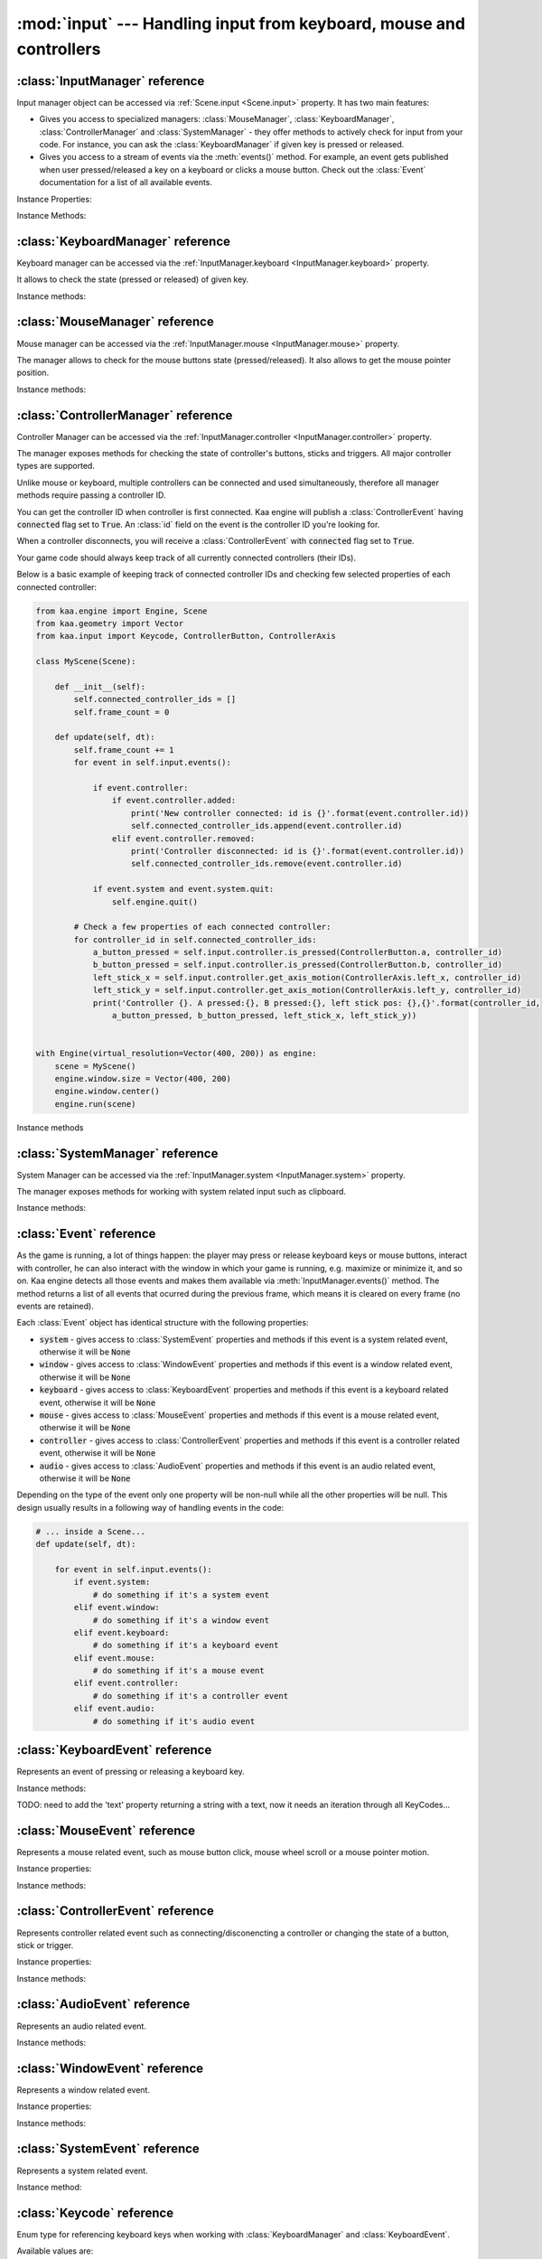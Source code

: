 :mod:`input` --- Handling input from keyboard, mouse and controllers
====================================================================
.. module:: input
    :synopsis: Handling input from keyboard, mouse and controllers

:class:`InputManager` reference
-------------------------------

.. class:: InputManager

Input manager object can be accessed via :ref:`Scene.input <Scene.input>` property. It has two main features:

* Gives you access to specialized managers: :class:`MouseManager`, :class:`KeyboardManager`, :class:`ControllerManager` and :class:`SystemManager` - they offer methods to actively check for input from your code. For instance, you can ask the :class:`KeyboardManager` if given key is pressed or released.
* Gives you access to a stream of events via the :meth:`events()` method. For example, an event gets published when user pressed/released a key on a keyboard or clicks a mouse button. Check out the :class:`Event` documentation for a list of all available events.

Instance Properties:

.. _InputManager.keyboard:
.. attribute:: InputManager.keyboard

    A get accessor returning :class:`KeyboardManager` object which exposes methods to check for keyboard input.
    See the :class:`KeyboardManager` documentation for a full list of available methods.

.. _InputManager.mouse:
.. attribute:: InputManager.mouse

    A get accessor returning :class:`MouseManager` object which exposes methods to check for mouse input.
    See the :class:`MouseManager` documentation for a full list of available methods.

.. _InputManager.controller:
.. attribute:: InputManager.controller

    A get accessor returning :class:`ControllerManager` object which exposes methods to check for controller input.
    See the :class:`ControllerManager` documentation for a full list of available methods.

.. _InputManager.system:
.. attribute:: InputManager.system

    A get accessor returning :class:`SystemManager` object which exposes methods to check for system input.
    See the :class:`SystemManager` documentation for a full list of available methods.

Instance Methods:

.. method:: InputManager.events()

    Returns a list of :class:`Event` objects that ocurred during the last frame. Check out the :class:`Event`
    for a full documentation on events.

:class:`KeyboardManager` reference
----------------------------------

.. class:: KeyboardManager

Keyboard manager can be accessed via the :ref:`InputManager.keyboard <InputManager.keyboard>` property.

It allows to check the state (pressed or released) of given key.

Instance methods:

.. method:: KeyboardManager.is_pressed(keycode)

    Checks if a specific key is pressed - keycode param must be a :class:`Keycode` value.

    .. code-block:: python

        from kaa.input import KeyCode

        # somewhere inside a Scene instance...
        if self.input.keyboard.is_pressed(Keycode.w):
            # ... do something if w is pressed
        if self.input.keyboard.is_pressed(Keycode.W):
            # ... do something if W is pressed
        if self.input.keyboard.is_pressed(Keycode.return_):
            # ... do something if ENTER key is pressed


.. method:: KeyboardManager.is_released(keycode)

    Checks if a specific key is released - keycode param must be a :class:`Keycode` value.

    .. code-block:: python

        from kaa.input import Keycode

        # somewhere inside a Scene instance...
        if self.input.keyboard.is_released(Keycode.w):
            # ... do something if w is released
        if self.input.keyboard.is_released(Keycode.W):
            # ... do something if W is released
        if self.input.keyboard.is_released(Keycode.return_):
            # ... do something if ENTER key is released

:class:`MouseManager` reference
-------------------------------

.. class:: MouseManager

Mouse manager can be accessed via the :ref:`InputManager.mouse <InputManager.mouse>` property.

The manager allows to check for the mouse buttons state (pressed/released). It also
allows to get the mouse pointer position.

Instance methods:

.. method:: MouseManager.is_pressed(mousebutton)

    Checks if given mouse button is pressed - mousebutton param must be a :class:`MouseButton` value.

    .. code-block:: python

        from kaa.input import MouseButton

        #somewhere inside a Scene instance...
        if self.input.mouse.is_pressed(MouseButton.left):
            # do something if the left mouse button is pressed

.. method:: MouseManager.is_released(mousebutton)

    Checks if given mouse button is released - mousebutton param must be a :class:`MouseButton` value.

    .. code-block:: python

        from kaa.input import MouseButton

        #somewhere inside a Scene instance...
        if self.input.mouse.is_released(MouseButton.middle):
            # do something if the middle mouse button is released

.. method:: MouseManager.get_position()

    Returns current mouse pointer position as a :class:`geometry.Vector`

    .. code-block:: python

        #somewhere inside a Scene instance...
        pos = self.input.mouse.get_position():
        print(pos)  # V[145.234, 345.343]


:class:`ControllerManager` reference
------------------------------------

.. class:: ControllerManager

Controller Manager can be accessed via the :ref:`InputManager.controller <InputManager.controller>` property.

The manager exposes methods for checking the state of controller's buttons, sticks and triggers. All major controller
types are supported.

.. _controller_id_example:

Unlike mouse or keyboard, multiple controllers can be connected and used simultaneously, therefore all manager methods
require passing a controller ID.

You can get the controller ID when controller is first connected. Kaa engine will publish a :class:`ControllerEvent`
having :code:`connected` flag set to :code:`True`. An :class:`id` field on the event is the controller ID you're looking
for.

When a controller disconnects, you will receive a :class:`ControllerEvent` with :code:`connected` flag set
to :code:`True`.

Your game code should always keep track of all currently connected controllers (their IDs).

Below is a basic example of keeping track of connected controller IDs and checking few selected properties of each
connected controller:

.. code-block:: python

    from kaa.engine import Engine, Scene
    from kaa.geometry import Vector
    from kaa.input import Keycode, ControllerButton, ControllerAxis

    class MyScene(Scene):

        def __init__(self):
            self.connected_controller_ids = []
            self.frame_count = 0

        def update(self, dt):
            self.frame_count += 1
            for event in self.input.events():

                if event.controller:
                    if event.controller.added:
                        print('New controller connected: id is {}'.format(event.controller.id))
                        self.connected_controller_ids.append(event.controller.id)
                    elif event.controller.removed:
                        print('Controller disconnected: id is {}'.format(event.controller.id))
                        self.connected_controller_ids.remove(event.controller.id)

                if event.system and event.system.quit:
                    self.engine.quit()

            # Check a few properties of each connected controller:
            for controller_id in self.connected_controller_ids:
                a_button_pressed = self.input.controller.is_pressed(ControllerButton.a, controller_id)
                b_button_pressed = self.input.controller.is_pressed(ControllerButton.b, controller_id)
                left_stick_x = self.input.controller.get_axis_motion(ControllerAxis.left_x, controller_id)
                left_stick_y = self.input.controller.get_axis_motion(ControllerAxis.left_y, controller_id)
                print('Controller {}. A pressed:{}, B pressed:{}, left stick pos: {},{}'.format(controller_id,
                    a_button_pressed, b_button_pressed, left_stick_x, left_stick_y))


    with Engine(virtual_resolution=Vector(400, 200)) as engine:
        scene = MyScene()
        engine.window.size = Vector(400, 200)
        engine.window.center()
        engine.run(scene)

Instance methods

.. method:: ControllerManager.is_connected(controller_id)

    Checks connection status of a given controller_id.

.. method:: ControllerManager.is_pressed(controller_button, controller_id)

    Checks if given controller button is pressed. The controller_button param must be a :class:`ControllerButton` type.
    Check out the :ref:`example above <controller_id_example>` on how to obtain the controller_id.

    For example, to check the state of B button on controller 0:

    .. code-block:: python

        from kaa.input import ControllerButton

        # somewhere in the Scene class:
        if self.input.controller.is_pressed(ControllerButton.b, 0):
            print('B is pressed on controller 0!')


.. method:: ControllerManager.is_released(controller_button, controller_id)

    Checks if given controller button is released on given controller. The controller_button param
    must be a :class:`ControllerButton` type. Check out the :ref:`example above <controller_id_example>` on how to
    obtain the controller_id.

    For example, to check the state of B button on controller 2:

    .. code-block:: python

        from kaa.input import ControllerButton

        # somewhere in the Scene class:
        if self.input.controller.is_released(ControllerButton.b, 2):
            print('B is released on controller 2!')


.. method:: ControllerManager.is_axis_pressed(axis, controller_id)

    Checks if given stick axes or trigger is in non-zero position. The axis param must be
    of :class:`ControllerAxis` type. Check out the :ref:`example above <controller_id_example>` on how to obtain
    the controller_id.

    For example, to check if controller 1 left trigger is pressed:

    .. code-block:: python

        from kaa.input import ControllerAxis

        # somewhere in the Scene class:
        if self.input.controller.is_axis_pressed(ControllerAxis.trigger_left, 1):
            print('Left trigger is pressed!')

.. method:: ControllerManager.is_axis_released(axis, controller_id)

    Same as above, but checks if given stick axes or trigger is in a zero position. The axis param must be
    of :class:`ControllerAxis` type. Check out the :ref:`example above <controller_id_example>` on how to obtain the
    controller_id.

.. method:: ControllerManager.get_axis_motion(axis, controller_id)

    Gets an exact value of given stick axes motion or trigger as a number between 0 (stick axes or trigger in
    zero position) and 1 (stick axes or trigger in max position). The axis param must be  of :class:`ControllerAxis`
    type. Check out the :ref:`example above <controller_id_example>` on how to obtain the controller_id.

    For example, to check the state of controller 0 left trigger:

    .. code-block:: python

        from kaa.input import ControllerAxis

        # somewhere in the Scene class:
        val = self.input.controller.get_axis_motion(ControllerAxis.trigger_right, 0):
        print('Controller 0, pulling left trigger {} percent :)'.format(val*100))


.. method:: ControllerManager.get_name(controller_id)

    Returns a name of a controller. Check out the :ref:`example above <controller_id_example>` on how to
    obtain the controller_id.

.. method:: ControllerManager.get_triggers(controller_id)

    Returns state of both triggers in a single :class:`geometry.Vector` object. Vector's x value is left trigger and
    vector's y is right trigger. Check out the :ref:`example above <controller_id_example>` on how to obtain the
    controller_id.

    The values returned are between 0 (trigger is fully released) to 1 (trigger is fully pressed)

.. method:: ControllerManager.get_sticks(compound_axis, controller_id)

    Returns state of given stick as a :class`geometry.Vector`.

    The compound_axis parameter must be of :class:`CompoundControllerAxis` type.

    Check out the :ref:`example above <controller_id_example>` on how to obtain the controller_id.

    For example, to get the controller 1 left stick position:

    .. code-block:: python

        # somewhere in the Scene class:
        val = self.input.controller.get_axis_motion(CompoundControllerAxis.left_stick, 1):
        print('Controller 1, left stick position is {}'.format(val))


:class:`SystemManager` reference
--------------------------------

.. class:: SystemManager

System Manager can be accessed via the :ref:`InputManager.system <InputManager.system>` property.

The manager exposes methods for working with system related input such as clipboard.

Instance methods:

.. method:: SystemManager.get_clipboard_text()

    Gets text from the system clipboard

.. method:: SystemManager.set_clipboard_text(text)

    Puts the :code:`text` in the system clipboard


:class:`Event` reference
------------------------

.. class:: Event

As the game is running, a lot of things happen: the player may press or release keyboard keys
or mouse buttons, interact with controller, he can also interact with the window in which your game is running, e.g.
maximize or minimize it, and so on. Kaa engine detects all those events and makes them available via
:meth:`InputManager.events()` method. The method returns a list of all events that ocurred during the previous frame,
which means it is cleared on every frame (no events are retained).

Each :class:`Event` object has identical structure with the following properties:

* :code:`system` - gives access to :class:`SystemEvent` properties and methods if this event is a system related event, otherwise it will be :code:`None`
* :code:`window` - gives access to :class:`WindowEvent` properties and methods if this event is a window related event, otherwise it will be :code:`None`
* :code:`keyboard` - gives access to :class:`KeyboardEvent` properties and methods if this event is a keyboard related event, otherwise it will be :code:`None`
* :code:`mouse` - gives access to :class:`MouseEvent` properties and methods if this event is a mouse related event, otherwise it will be :code:`None`
* :code:`controller` - gives access to :class:`ControllerEvent` properties and methods if this event is a controller related event, otherwise it will be :code:`None`
* :code:`audio` - gives access to :class:`AudioEvent` properties and methods if this event is an audio related event, otherwise it will be :code:`None`

Depending on the type of the event only one property will be non-null while all the other properties will be null.
This design usually results in a following way of handling events in the code:

.. code-block:: python

    # ... inside a Scene...
    def update(self, dt):

        for event in self.input.events():
            if event.system:
                # do something if it's a system event
            elif event.window:
                # do something if it's a window event
            elif event.keyboard:
                # do something if it's a keyboard event
            elif event.mouse:
                # do something if it's a mouse event
            elif event.controller:
                # do something if it's a controller event
            elif event.audio:
                # do something if it's audio event


:class:`KeyboardEvent` reference
--------------------------------

.. class:: KeyboardEvent

Represents an event of pressing or releasing a keyboard key.

Instance methods:

.. method:: KeyboardEvent.is_pressing(keycode)

    Returns :code:`True` if given :class:`Keycode` was pressed

.. method:: KeyboardEvent.is_releasing(keycode)

    Returns :code:`True` if given :class:`Keycode` was released


TODO: need to add the 'text' property returning a string with a text, now it needs an iteration through all KeyCodes...


:class:`MouseEvent` reference
-----------------------------

.. class:: MouseEvent

Represents a mouse related event, such as mouse button click, mouse wheel scroll or a mouse pointer motion.

Instance properties:

.. attribute:: MouseEvent.motion

    A bool flag indicating if the event is motion related. If :code:`True`, then the
    :code:`position` property can be read to find the mouse position.

.. attribute:: MouseEvent.position

    Returns mouse pointer position as :class:`geometry.Vector`. The :code:`position` property is relevant only if
    :code:`motion` flag is :code:`True`, otherwise it will be a zero vector.

    .. code-block:: python

        # ... inside a Scene instance...
        for event in self.input.events():
            if event.mouse:
                if event.mouse.motion:
                    print("Mouse motion: {}. Position is: {}.".format(event.mouse.motion, event.mouse.position))

.. attribute:: MouseEvent.wheel

    A bool flag indicating if the event is related to mouse wheel. If :code:`True`, then the
    :code:`scroll` property can be read to find out whether the wheel was scrolled up or down

.. attribute:: MouseEvent.scroll

    Returns a :class:`geometry.Vector` indicating whether the mouse wheel was scrolled up or down. The :code:`y`
    property in the returned vector holds the value, the :code:`x` will always be zero.

    .. code-block:: python

        # ... inside a Scene instance...
        for event in self.input.events():
            if event.mouse:
                if event.mouse.wheel:
                    print("Mouse wheel: {}. Scroll is: {}.".format(event.mouse.wheel, event.mouse.scroll))


.. attribute:: MouseEvent.button

    A bool flag indicating if the event is related to mouse button. If :code:`True`, then you should use methods
    :meth:`MouseEvent.is_pressing` or :meth:`MouseEvent.is_releasing` to identify which mouse button was pressed
    or released.

    TODO: need to do that better because right now is_pressing and is_releassing require user to iterate over all
    possible MouseButton values to find out which button was pressed or released!

Instance methods:

.. method:: MouseEvent.is_pressing(mouse_button)

    Returns :code:`True` if this event represents pressing of given mouse button.

    The mouse_button paramter must be a :class:`MouseButton` value.

.. method:: MouseEvent.is_releasing(mouse_button)

    Returns :code:`True` if this event represents releasing of given mouse button.

    The mouse_button paramter must be a :class:`MouseButton` value.


:class:`ControllerEvent` reference
----------------------------------

.. class:: ControllerEvent

Represents controller related event such as connecting/disconencting a controller or changing the state of
a button, stick or trigger.

Instance properties:

.. attribute:: ControllerEvent.id

    Since multiple controllers can be connected simultaneously there is a need to tell them apart. Each event holds
    an id which identifies the controller.

.. attribute:: ControllerEvent.added

    A bool flag - when :code:`True` it means the event represents connecting a new controler.

.. attribute:: ControllerEvent.removed

    A bool flag - when :code:`True` it means the event represents disconnecting a controler.

.. attribute:: ControllerEvent.button

    A bool flag indicating if the event is related to controller button. If :code:`True`, then you may use methods
    :meth:`ControllerEvent.is_pressing` or :meth:`ControllerEvent.is_releasing` to identify which button was pressed
    or released.

.. attribute:: ControllerEvent.axis

    A bool flag indicating if the event is related to controller axis motion. If :code:`True`, then you may use
    the :meth:`ControllerEvent.axis_motion()` method to find which axes has changed.


Instance methods:

.. method:: ControllerEvent.is_pressing(controller_button)

    Returns :code:`True` if this event represents pressing given controller button.

    The controller_button paramter must be a :class:`ControllerButton` value.

.. method:: ControllerEvent.is_releasing(mouse_button)

    Returns :code:`True` if this event represents releasing given controller button.

    The controller_button paramter must be a :class:`ControllerButton` value.

.. method:: ControllerEvent.axis_motion(controller_axes)

    Returns :code:`True` if this event represents a motion of given controller axes.

    The controller_axes must be a :class:`ControllerAxis` value.

:class:`AudioEvent` reference
-----------------------------

.. class:: AudioEvent

Represents an audio related event.

Instance methods:

.. method:: music_finished()

    Returns :code:`True` if current music track finished playing.


:class:`WindowEvent` reference
------------------------------

.. class:: WindowEvent

Represents a window related event.

Instance properties:

.. attribute:: WindowEvent.size

    Window size as :class:`geometry.Vector`

.. attribute:: WindowEvent.position

    Window position as :class:`geometry.Vector`

Instance methods:

.. method:: WindowEvent.shown()

    Returns :code:`True` if the window was shown.

.. method:: WindowEvent.exposed()

    Returns :code:`True` if the window was exposed.

.. method:: WindowEvent.moved()

    Returns :code:`True` if the window was moved.

.. method:: WindowEvent.resized()

    Returns :code:`True` if the window was resized.

.. method:: WindowEvent.minimized()

    Returns :code:`True` if the window was minimized.

.. method:: WindowEvent.maximized()

    Returns :code:`True` if the window was maximized.

.. method:: WindowEvent.restored()

    Returns :code:`True` if the window was restored.

.. method:: WindowEvent.enter()

    TODO: ???

.. method:: WindowEvent.leave()

    TODO: ???

.. method:: WindowEvent.focus_gained()

    Returns :code:`True` if the window gained a focus.

.. method:: WindowEvent.focus_lost()

    Returns :code:`True` if the window lost a focus.

.. method:: WindowEvent.close()

    Returns :code:`True` if the window was closed.


:class:`SystemEvent` reference
------------------------------

.. class:: SystemEvent

Represents a system related event.

Instance method:

.. method:: SystemEvent.quit()

    Returns :code:`True` if the game proces is terminating.

.. method:: SystemEvent.clipboard_updated()

    Returns :code:`True` if the system clipboard was updated. You may call :meth:`SystemManager.get_clipboard_text()`
    method to check the text in the system clipboard.


:class:`Keycode` reference
--------------------------

.. class:: Keycode

Enum type for referencing keyboard keys when working with :class:`KeyboardManager` and :class:`KeyboardEvent`.

Available values are:

* :code:`Keycode.unknown`
* :code:`Keycode.return_`
* :code:`Keycode.escape`
* :code:`Keycode.backspace`
* :code:`Keycode.tab`
* :code:`Keycode.space`
* :code:`Keycode.exclaim`
* :code:`Keycode.quotedbl`
* :code:`Keycode.hash`
* :code:`Keycode.percent`
* :code:`Keycode.dollar`
* :code:`Keycode.ampersand`
* :code:`Keycode.quote`
* :code:`Keycode.leftparen`
* :code:`Keycode.rightparen`
* :code:`Keycode.asterisk`
* :code:`Keycode.plus`
* :code:`Keycode.comma`
* :code:`Keycode.minus`
* :code:`Keycode.period`
* :code:`Keycode.slash`
* :code:`Keycode.num_0`
* :code:`Keycode.num_1`
* :code:`Keycode.num_2`
* :code:`Keycode.num_3`
* :code:`Keycode.num_4`
* :code:`Keycode.num_5`
* :code:`Keycode.num_6`
* :code:`Keycode.num_7`
* :code:`Keycode.num_8`
* :code:`Keycode.num_9`
* :code:`Keycode.colon`
* :code:`Keycode.semicolon`
* :code:`Keycode.less`
* :code:`Keycode.equals`
* :code:`Keycode.greater`
* :code:`Keycode.question`
* :code:`Keycode.at`
* :code:`Keycode.leftbracket`
* :code:`Keycode.backslash`
* :code:`Keycode.rightbracket`
* :code:`Keycode.caret`
* :code:`Keycode.underscore`
* :code:`Keycode.backquote`
* :code:`Keycode.a`
* :code:`Keycode.b`
* :code:`Keycode.c`
* :code:`Keycode.d`
* :code:`Keycode.e`
* :code:`Keycode.f`
* :code:`Keycode.g`
* :code:`Keycode.h`
* :code:`Keycode.i`
* :code:`Keycode.j`
* :code:`Keycode.k`
* :code:`Keycode.l`
* :code:`Keycode.m`
* :code:`Keycode.n`
* :code:`Keycode.o`
* :code:`Keycode.p`
* :code:`Keycode.q`
* :code:`Keycode.r`
* :code:`Keycode.s`
* :code:`Keycode.t`
* :code:`Keycode.u`
* :code:`Keycode.v`
* :code:`Keycode.w`
* :code:`Keycode.x`
* :code:`Keycode.y`
* :code:`Keycode.z`
* :code:`Keycode.A`
* :code:`Keycode.B`
* :code:`Keycode.C`
* :code:`Keycode.D`
* :code:`Keycode.E`
* :code:`Keycode.F`
* :code:`Keycode.G`
* :code:`Keycode.H`
* :code:`Keycode.I`
* :code:`Keycode.J`
* :code:`Keycode.K`
* :code:`Keycode.L`
* :code:`Keycode.M`
* :code:`Keycode.N`
* :code:`Keycode.O`
* :code:`Keycode.P`
* :code:`Keycode.Q`
* :code:`Keycode.R`
* :code:`Keycode.S`
* :code:`Keycode.T`
* :code:`Keycode.U`
* :code:`Keycode.V`
* :code:`Keycode.W`
* :code:`Keycode.X`
* :code:`Keycode.Y`
* :code:`Keycode.Z`
* :code:`Keycode.capslock`
* :code:`Keycode.F1`
* :code:`Keycode.F2`
* :code:`Keycode.F3`
* :code:`Keycode.F4`
* :code:`Keycode.F5`
* :code:`Keycode.F6`
* :code:`Keycode.F7`
* :code:`Keycode.F8`
* :code:`Keycode.F9`
* :code:`Keycode.F10`
* :code:`Keycode.F11`
* :code:`Keycode.F12`
* :code:`Keycode.printscreen`
* :code:`Keycode.scrolllock`
* :code:`Keycode.pause`
* :code:`Keycode.insert`
* :code:`Keycode.home`
* :code:`Keycode.pageup`
* :code:`Keycode.delete`
* :code:`Keycode.end`
* :code:`Keycode.pagedown`
* :code:`Keycode.right`
* :code:`Keycode.left`
* :code:`Keycode.down`
* :code:`Keycode.up`
* :code:`Keycode.numlockclear`
* :code:`Keycode.kp_divide`
* :code:`Keycode.kp_multiply`
* :code:`Keycode.kp_minus`
* :code:`Keycode.kp_plus`
* :code:`Keycode.kp_enter`
* :code:`Keycode.kp_1`
* :code:`Keycode.kp_2`
* :code:`Keycode.kp_3`
* :code:`Keycode.kp_4`
* :code:`Keycode.kp_5`
* :code:`Keycode.kp_6`
* :code:`Keycode.kp_7`
* :code:`Keycode.kp_8`
* :code:`Keycode.kp_9`
* :code:`Keycode.kp_0`
* :code:`Keycode.kp_period`
* :code:`Keycode.application`
* :code:`Keycode.power`
* :code:`Keycode.kp_equals`
* :code:`Keycode.F13`
* :code:`Keycode.F14`
* :code:`Keycode.F15`
* :code:`Keycode.F16`
* :code:`Keycode.F17`
* :code:`Keycode.F18`
* :code:`Keycode.F19`
* :code:`Keycode.F20`
* :code:`Keycode.F21`
* :code:`Keycode.F22`
* :code:`Keycode.F23`
* :code:`Keycode.F24`
* :code:`Keycode.execute`
* :code:`Keycode.help`
* :code:`Keycode.menu`
* :code:`Keycode.select`
* :code:`Keycode.stop`
* :code:`Keycode.again`
* :code:`Keycode.undo`
* :code:`Keycode.cut`
* :code:`Keycode.copy`
* :code:`Keycode.paste`
* :code:`Keycode.find`
* :code:`Keycode.mute`
* :code:`Keycode.volumeup`
* :code:`Keycode.volumedown`
* :code:`Keycode.kp_comma`
* :code:`Keycode.kp_equalsas400`
* :code:`Keycode.alterase`
* :code:`Keycode.sysreq`
* :code:`Keycode.cancel`
* :code:`Keycode.clear`
* :code:`Keycode.prior`
* :code:`Keycode.return2`
* :code:`Keycode.separator`
* :code:`Keycode.out`
* :code:`Keycode.oper`
* :code:`Keycode.clearagain`
* :code:`Keycode.crsel`
* :code:`Keycode.exsel`
* :code:`Keycode.kp_00`
* :code:`Keycode.kp_000`
* :code:`Keycode.thousandsseparator`
* :code:`Keycode.decimalseparator`
* :code:`Keycode.currencyunit`
* :code:`Keycode.currencysubunit`
* :code:`Keycode.kp_leftparen`
* :code:`Keycode.kp_rightparen`
* :code:`Keycode.kp_leftbrace`
* :code:`Keycode.kp_rightbrace`
* :code:`Keycode.kp_tab`
* :code:`Keycode.kp_backspace`
* :code:`Keycode.kp_a`
* :code:`Keycode.kp_b`
* :code:`Keycode.kp_c`
* :code:`Keycode.kp_d`
* :code:`Keycode.kp_e`
* :code:`Keycode.kp_f`
* :code:`Keycode.kp_xor`
* :code:`Keycode.kp_power`
* :code:`Keycode.kp_percent`
* :code:`Keycode.kp_less`
* :code:`Keycode.kp_greater`
* :code:`Keycode.kp_ampersand`
* :code:`Keycode.kp_dblampersand`
* :code:`Keycode.kp_verticalbar`
* :code:`Keycode.kp_dblverticalbar`
* :code:`Keycode.kp_colon`
* :code:`Keycode.kp_hash`
* :code:`Keycode.kp_space`
* :code:`Keycode.kp_at`
* :code:`Keycode.kp_exclam`
* :code:`Keycode.kp_memstore`
* :code:`Keycode.kp_memrecall`
* :code:`Keycode.kp_memclear`
* :code:`Keycode.kp_memadd`
* :code:`Keycode.kp_memsubtract`
* :code:`Keycode.kp_memmultiply`
* :code:`Keycode.kp_memdivide`
* :code:`Keycode.kp_plusminus`
* :code:`Keycode.kp_clear`
* :code:`Keycode.kp_clearentry`
* :code:`Keycode.kp_binary`
* :code:`Keycode.kp_octal`
* :code:`Keycode.kp_decimal`
* :code:`Keycode.kp_hexadecimal`
* :code:`Keycode.lctrl`
* :code:`Keycode.lshift`
* :code:`Keycode.lalt`
* :code:`Keycode.lgui`
* :code:`Keycode.rctrl`
* :code:`Keycode.rshift`
* :code:`Keycode.ralt`
* :code:`Keycode.rgui`
* :code:`Keycode.mode`
* :code:`Keycode.audionext`
* :code:`Keycode.audioprev`
* :code:`Keycode.audiostop`
* :code:`Keycode.audioplay`
* :code:`Keycode.audiomute`
* :code:`Keycode.mediaselect`
* :code:`Keycode.www`
* :code:`Keycode.mail`
* :code:`Keycode.calculator`
* :code:`Keycode.computer`
* :code:`Keycode.ac_search`
* :code:`Keycode.ac_home`
* :code:`Keycode.ac_back`
* :code:`Keycode.ac_forward`
* :code:`Keycode.ac_stop`
* :code:`Keycode.ac_refresh`
* :code:`Keycode.ac_bookmarks`
* :code:`Keycode.brightnessdown`
* :code:`Keycode.brightnessup`
* :code:`Keycode.displayswitch`
* :code:`Keycode.kbdillumtoggle`
* :code:`Keycode.kbdillumdown`
* :code:`Keycode.kbdillumup`
* :code:`Keycode.eject`
* :code:`Keycode.sleep`

:class:`MouseButton` reference
------------------------------

.. class:: MouseButton

Enum type for referencing mouse buttons when working with :class:`MouseManager` and :class:`MouseEvent`.

Available values are:

* :code:`MouseButton.left`
* :code:`MouseButton.middle`
* :code:`MouseButton.right`
* :code:`MouseButton.x1`
* :code:`MouseButton.x2`


:class:`ControllerButton` reference
-----------------------------------

.. class:: ControllerButton

Enum type for referencing controller buttons when working with :class:`ControllerManager` and :class:`ControllerEvent`.
Note that left and right triggers are not buttons, they're considered axis (see :class:`ControllerAxis`)

Available values are:

* :code:`ControllerButton.a`
* :code:`ControllerButton.b`
* :code:`ControllerButton.x`
* :code:`ControllerButton.y`
* :code:`ControllerButton.back`
* :code:`ControllerButton.guide`
* :code:`ControllerButton.start`
* :code:`ControllerButton.left_stick`
* :code:`ControllerButton.right_stick`
* :code:`ControllerButton.left_shoulder`
* :code:`ControllerButton.right_shoulder`
* :code:`ControllerButton.dpad_up`
* :code:`ControllerButton.dpad_down`
* :code:`ControllerButton.dpad_left`
* :code:`ControllerButton.dpad_right`


:class:`ControllerAxis` reference
---------------------------------

.. class:: ControllerAxis

Enum type for referencing controller axes when working with :class:`ControllerManager` and
:class:`ControllerEvent`.

Available values are:

* :code:`ControllerAxis.left_y`
* :code:`ControllerAxis.left_x`
* :code:`ControllerAxis.right_x`
* :code:`ControllerAxis.right_y`
* :code:`ControllerAxis.trigger_left`
* :code:`ControllerAxis.trigger_right`


:class:`CompoundControllerAxis` reference
------------------------------------------

.. class:: CompoundControllerAxis

Enum type for referencing sticks (left or right) when working with some of :class:`ControllerManager` methods.

Available values are:

* :code:`CompoundControllerAxis.left_stick`
* :code:`CompoundControllerAxis.right_stick`

